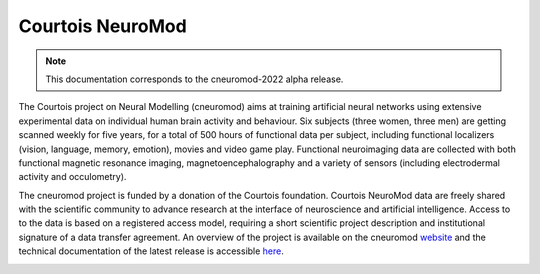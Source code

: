 Courtois NeuroMod
=================

.. note:: This documentation corresponds to the cneuromod-2022 alpha release. 

The Courtois project on Neural Modelling (cneuromod) aims at training artificial neural networks using extensive experimental data on individual human brain activity and behaviour. Six subjects (three women, three men) are getting scanned weekly for five years, for a total of 500 hours of functional data per subject, including functional localizers (vision, language, memory, emotion), movies and video game play. Functional neuroimaging data are collected with both functional magnetic resonance imaging, magnetoencephalography and a variety of sensors (including electrodermal activity and occulometry).

The cneuromod project is funded by a donation of the Courtois foundation. Courtois NeuroMod data are freely shared with the scientific community to advance research at the interface of neuroscience and artificial intelligence. Access to to the data is based on a registered access model, requiring a short scientific project description and institutional signature of a data transfer agreement. An overview of the project is available on the cneuromod `website <https://www.cneuromod.ca/>`_ and the technical documentation of the latest release is accessible `here <https://docs.cneuromod.ca/>`_. 


.. image:: img/logo_neuromod_black.png
  :width: 200px
.. image:: img/logo_ciusss.png
  :width: 200px
.. image:: img/logo_udem.png
  :width: 200px
